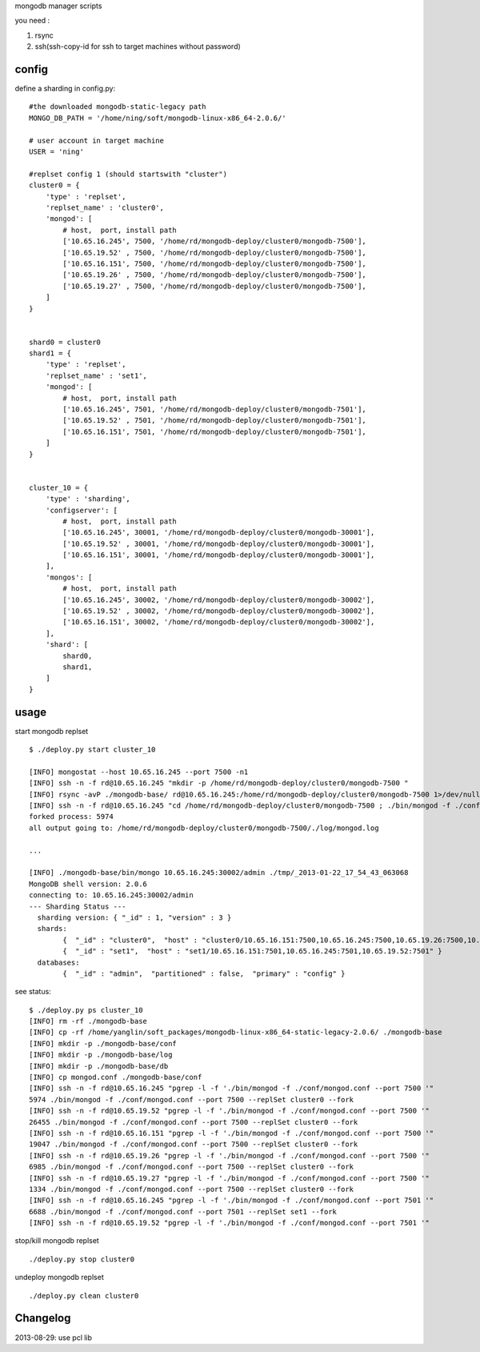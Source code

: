 
mongodb manager scripts

you need : 

1. rsync
2. ssh(ssh-copy-id for ssh to target machines without password)

config
===============

define a sharding in config.py::

    #the downloaded mongodb-static-legacy path
    MONGO_DB_PATH = '/home/ning/soft/mongodb-linux-x86_64-2.0.6/'

    # user account in target machine
    USER = 'ning'

    #replset config 1 (should startswith "cluster")
    cluster0 = {
        'type' : 'replset',
        'replset_name' : 'cluster0',
        'mongod': [
            # host,  port, install path
            ['10.65.16.245', 7500, '/home/rd/mongodb-deploy/cluster0/mongodb-7500'],
            ['10.65.19.52' , 7500, '/home/rd/mongodb-deploy/cluster0/mongodb-7500'],
            ['10.65.16.151', 7500, '/home/rd/mongodb-deploy/cluster0/mongodb-7500'],
            ['10.65.19.26' , 7500, '/home/rd/mongodb-deploy/cluster0/mongodb-7500'],
            ['10.65.19.27' , 7500, '/home/rd/mongodb-deploy/cluster0/mongodb-7500'],
        ]
    }


    shard0 = cluster0
    shard1 = {
        'type' : 'replset',
        'replset_name' : 'set1',
        'mongod': [
            # host,  port, install path
            ['10.65.16.245', 7501, '/home/rd/mongodb-deploy/cluster0/mongodb-7501'],
            ['10.65.19.52' , 7501, '/home/rd/mongodb-deploy/cluster0/mongodb-7501'],
            ['10.65.16.151', 7501, '/home/rd/mongodb-deploy/cluster0/mongodb-7501'],
        ]
    }


    cluster_10 = {
        'type' : 'sharding',
        'configserver': [
            # host,  port, install path
            ['10.65.16.245', 30001, '/home/rd/mongodb-deploy/cluster0/mongodb-30001'],
            ['10.65.19.52' , 30001, '/home/rd/mongodb-deploy/cluster0/mongodb-30001'],
            ['10.65.16.151', 30001, '/home/rd/mongodb-deploy/cluster0/mongodb-30001'],
        ],
        'mongos': [
            # host,  port, install path
            ['10.65.16.245', 30002, '/home/rd/mongodb-deploy/cluster0/mongodb-30002'],
            ['10.65.19.52' , 30002, '/home/rd/mongodb-deploy/cluster0/mongodb-30002'],
            ['10.65.16.151', 30002, '/home/rd/mongodb-deploy/cluster0/mongodb-30002'],
        ], 
        'shard': [
            shard0,
            shard1,
        ]
    }

usage
===============

start mongodb replset ::

    $ ./deploy.py start cluster_10

    [INFO] mongostat --host 10.65.16.245 --port 7500 -n1
    [INFO] ssh -n -f rd@10.65.16.245 "mkdir -p /home/rd/mongodb-deploy/cluster0/mongodb-7500 "
    [INFO] rsync -avP ./mongodb-base/ rd@10.65.16.245:/home/rd/mongodb-deploy/cluster0/mongodb-7500 1>/dev/null 2>/dev/null
    [INFO] ssh -n -f rd@10.65.16.245 "cd /home/rd/mongodb-deploy/cluster0/mongodb-7500 ; ./bin/mongod -f ./conf/mongod.conf --port 7500 --replSet cluster0 --fork "
    forked process: 5974
    all output going to: /home/rd/mongodb-deploy/cluster0/mongodb-7500/./log/mongod.log

    ...

    [INFO] ./mongodb-base/bin/mongo 10.65.16.245:30002/admin ./tmp/_2013-01-22_17_54_43_063068
    MongoDB shell version: 2.0.6
    connecting to: 10.65.16.245:30002/admin
    --- Sharding Status ---
      sharding version: { "_id" : 1, "version" : 3 }
      shards:
            {  "_id" : "cluster0",  "host" : "cluster0/10.65.16.151:7500,10.65.16.245:7500,10.65.19.26:7500,10.65.19.27:7500,10.65.19.52:7500" }
            {  "_id" : "set1",  "host" : "set1/10.65.16.151:7501,10.65.16.245:7501,10.65.19.52:7501" }
      databases:
            {  "_id" : "admin",  "partitioned" : false,  "primary" : "config" }


see status::

    $ ./deploy.py ps cluster_10
    [INFO] rm -rf ./mongodb-base
    [INFO] cp -rf /home/yanglin/soft_packages/mongodb-linux-x86_64-static-legacy-2.0.6/ ./mongodb-base
    [INFO] mkdir -p ./mongodb-base/conf
    [INFO] mkdir -p ./mongodb-base/log
    [INFO] mkdir -p ./mongodb-base/db
    [INFO] cp mongod.conf ./mongodb-base/conf
    [INFO] ssh -n -f rd@10.65.16.245 "pgrep -l -f './bin/mongod -f ./conf/mongod.conf --port 7500 '"
    5974 ./bin/mongod -f ./conf/mongod.conf --port 7500 --replSet cluster0 --fork
    [INFO] ssh -n -f rd@10.65.19.52 "pgrep -l -f './bin/mongod -f ./conf/mongod.conf --port 7500 '"
    26455 ./bin/mongod -f ./conf/mongod.conf --port 7500 --replSet cluster0 --fork
    [INFO] ssh -n -f rd@10.65.16.151 "pgrep -l -f './bin/mongod -f ./conf/mongod.conf --port 7500 '"
    19047 ./bin/mongod -f ./conf/mongod.conf --port 7500 --replSet cluster0 --fork
    [INFO] ssh -n -f rd@10.65.19.26 "pgrep -l -f './bin/mongod -f ./conf/mongod.conf --port 7500 '"
    6985 ./bin/mongod -f ./conf/mongod.conf --port 7500 --replSet cluster0 --fork
    [INFO] ssh -n -f rd@10.65.19.27 "pgrep -l -f './bin/mongod -f ./conf/mongod.conf --port 7500 '"
    1334 ./bin/mongod -f ./conf/mongod.conf --port 7500 --replSet cluster0 --fork
    [INFO] ssh -n -f rd@10.65.16.245 "pgrep -l -f './bin/mongod -f ./conf/mongod.conf --port 7501 '"
    6688 ./bin/mongod -f ./conf/mongod.conf --port 7501 --replSet set1 --fork
    [INFO] ssh -n -f rd@10.65.19.52 "pgrep -l -f './bin/mongod -f ./conf/mongod.conf --port 7501 '"

stop/kill mongodb replset ::

    ./deploy.py stop cluster0

undeploy mongodb replset ::

    ./deploy.py clean cluster0

Changelog
=========

2013-08-29: use pcl lib





